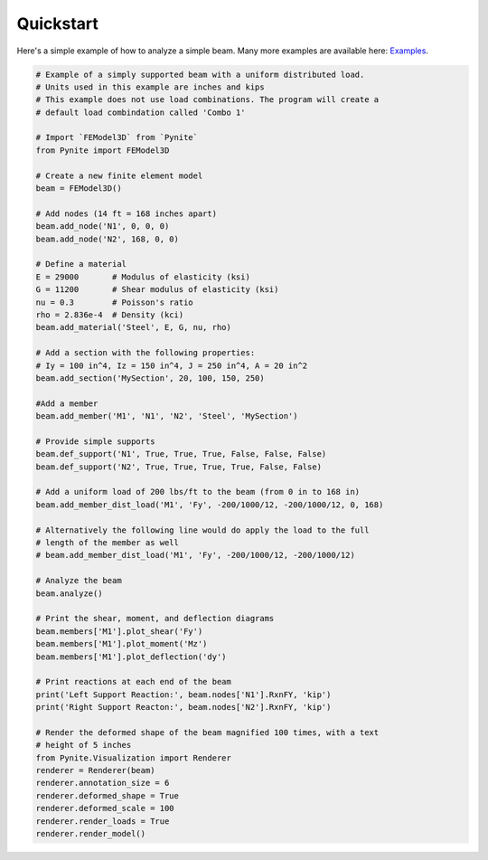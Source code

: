 ==========
Quickstart
==========

Here's a simple example of how to analyze a simple beam. Many more examples are available here:
`Examples <https://github.com/JWock82/Pynite/tree/main/Examples>`_.

.. code-block:: python

    # Example of a simply supported beam with a uniform distributed load.
    # Units used in this example are inches and kips
    # This example does not use load combinations. The program will create a
    # default load combindation called 'Combo 1'

    # Import `FEModel3D` from `Pynite`
    from Pynite import FEModel3D

    # Create a new finite element model
    beam = FEModel3D()

    # Add nodes (14 ft = 168 inches apart)
    beam.add_node('N1', 0, 0, 0)
    beam.add_node('N2', 168, 0, 0)

    # Define a material
    E = 29000       # Modulus of elasticity (ksi)
    G = 11200       # Shear modulus of elasticity (ksi)
    nu = 0.3        # Poisson's ratio
    rho = 2.836e-4  # Density (kci)
    beam.add_material('Steel', E, G, nu, rho)

    # Add a section with the following properties:
    # Iy = 100 in^4, Iz = 150 in^4, J = 250 in^4, A = 20 in^2
    beam.add_section('MySection', 20, 100, 150, 250)

    #Add a member
    beam.add_member('M1', 'N1', 'N2', 'Steel', 'MySection')

    # Provide simple supports
    beam.def_support('N1', True, True, True, False, False, False)
    beam.def_support('N2', True, True, True, True, False, False)

    # Add a uniform load of 200 lbs/ft to the beam (from 0 in to 168 in)
    beam.add_member_dist_load('M1', 'Fy', -200/1000/12, -200/1000/12, 0, 168)

    # Alternatively the following line would do apply the load to the full
    # length of the member as well
    # beam.add_member_dist_load('M1', 'Fy', -200/1000/12, -200/1000/12)

    # Analyze the beam
    beam.analyze()

    # Print the shear, moment, and deflection diagrams
    beam.members['M1'].plot_shear('Fy')
    beam.members['M1'].plot_moment('Mz')
    beam.members['M1'].plot_deflection('dy')

    # Print reactions at each end of the beam
    print('Left Support Reaction:', beam.nodes['N1'].RxnFY, 'kip')
    print('Right Support Reacton:', beam.nodes['N2'].RxnFY, 'kip')

    # Render the deformed shape of the beam magnified 100 times, with a text
    # height of 5 inches
    from Pynite.Visualization import Renderer
    renderer = Renderer(beam)
    renderer.annotation_size = 6
    renderer.deformed_shape = True
    renderer.deformed_scale = 100
    renderer.render_loads = True
    renderer.render_model()
